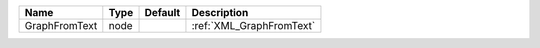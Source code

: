 

============= ==== ======= ======================== 
Name          Type Default Description              
============= ==== ======= ======================== 
GraphFromText node         :ref:`XML_GraphFromText` 
============= ==== ======= ======================== 


